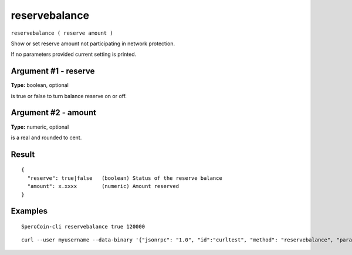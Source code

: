 .. This file is licensed under the MIT License (MIT) available on
   http://opensource.org/licenses/MIT.

reservebalance
==============

``reservebalance ( reserve amount )``

Show or set reserve amount not participating in network protection.

If no parameters provided current setting is printed.

Argument #1 - reserve
~~~~~~~~~~~~~~~~~~~~~

**Type:** boolean, optional

is true or false to turn balance reserve on or off.

Argument #2 - amount
~~~~~~~~~~~~~~~~~~~~

**Type:** numeric, optional

is a real and rounded to cent.

Result
~~~~~~

::

  {
    "reserve": true|false   (boolean) Status of the reserve balance
    "amount": x.xxxx        (numeric) Amount reserved
  }

Examples
~~~~~~~~


.. highlight:: shell

::

  SperoCoin-cli reservebalance true 120000

::

  curl --user myusername --data-binary '{"jsonrpc": "1.0", "id":"curltest", "method": "reservebalance", "params": [true, 120000] }' -H 'content-type: text/plain;' http://127.0.0.1:55681/

